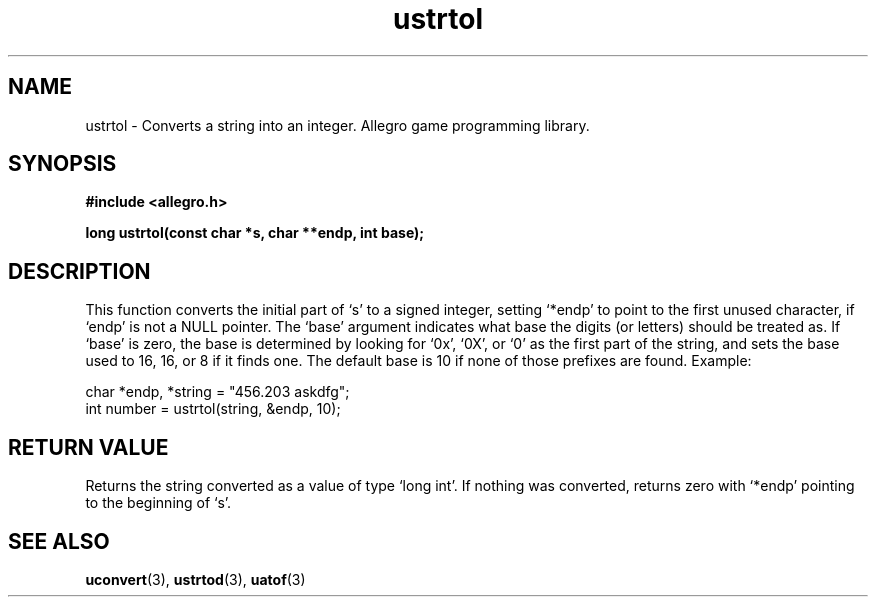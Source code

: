 .\" Generated by the Allegro makedoc utility
.TH ustrtol 3 "version 4.4.3" "Allegro" "Allegro manual"
.SH NAME
ustrtol \- Converts a string into an integer. Allegro game programming library.\&
.SH SYNOPSIS
.B #include <allegro.h>

.sp
.B long ustrtol(const char *s, char **endp, int base);
.SH DESCRIPTION
This function converts the initial part of `s' to a signed integer, setting
`*endp' to point to the first unused character, if `endp' is not a NULL
pointer. The `base' argument indicates what base the digits (or letters)
should be treated as. If `base' is zero, the base is determined by looking
for `0x', `0X', or `0' as the first part of the string, and sets the base
used to 16, 16, or 8 if it finds one. The default base is 10 if none of
those prefixes are found. Example:

.nf
   char *endp, *string = "456.203 askdfg";
   int number = ustrtol(string, &endp, 10);
.fi
.SH "RETURN VALUE"
Returns the string converted as a value of type `long int'. If nothing was
converted, returns zero with `*endp' pointing to the beginning of `s'.

.SH SEE ALSO
.BR uconvert (3),
.BR ustrtod (3),
.BR uatof (3)
